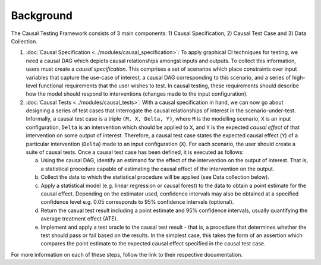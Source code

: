 Background
=====================================

The Causal Testing Framework consists of 3 main components: 1) Causal Specification, 2) Causal Test Case and 3) Data Collection.

#.
   :doc:`Causal Specification <../modules/causal_specification>`\ : To apply graphical CI
   techniques for testing, we need a causal DAG which depicts causal relationships amongst inputs and outputs. To
   collect this information, users must create a *causal specification*. This comprises a set of scenarios which place
   constraints over input variables that capture the use-case of interest, a causal DAG corresponding to this scenario,
   and a series of high-level functional requirements that the user wishes to test. In causal testing, these
   requirements should describe how the model should respond to interventions (changes made to the input configuration).



#.
   :doc:`Causal Tests <../modules/causal_tests>`\ : With a causal specification in hand, we can now go about designing
   a series of test cases that interrogate the causal relationships of interest in the scenario-under-test. Informally,
   a causal test case is a triple ``(M, X, Delta, Y)``, where ``M`` is the modelling scenario, ``X`` is an input configuration,
   ``Delta`` is an intervention which should be applied to ``X``, and ``Y`` is the expected *causal effect* of that intervention on
   some output of interest. Therefore, a causal test case states the expected causal effect (``Y``) of a particular
   intervention (``Delta``) made to an input configuration (``X``). For each scenario, the user should create a suite of causal
   tests. Once a causal test case has been defined, it is executed as follows:

   a. Using the causal DAG, identify an estimand for the effect of the intervention on the output of interest. That is,
      a statistical procedure capable of estimating the causal effect of the intervention on the output.
   #. Collect the data to which the statistical procedure will be applied (see Data collection below).
   #. Apply a statistical model (e.g. linear regression or causal forest) to the data to obtain a point estimate for
      the causal effect. Depending on the estimator used, confidence intervals may also be obtained at a specified
      confidence level e.g. 0.05 corresponds to 95% confidence intervals (optional).
   #. Return the casual test result including a point estimate and 95% confidence intervals, usually quantifying the
      average treatment effect (ATE).
   #. Implement and apply a test oracle to the causal test result - that is, a procedure that determines whether the
      test should pass or fail based on the results. In the simplest case, this takes the form of an assertion which
      compares the point estimate to the expected causal effect specified in the causal test case.

For more information on each of these steps, follow the link to their respective documentation.
